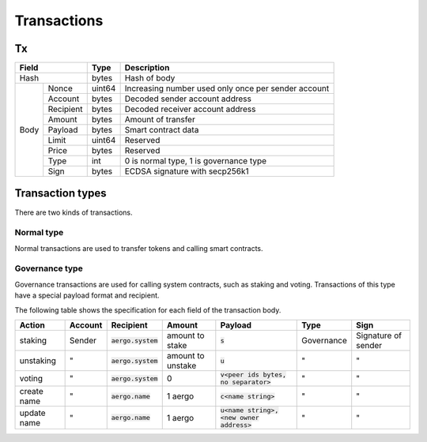 Transactions
============

Tx
--

+------------------+--------+-----------------------------------------------------+
|       Field      | Type   | Description                                         |
+==================+========+=====================================================+
| Hash             | bytes  | Hash of body                                        |
+------+-----------+--------+-----------------------------------------------------+
| Body | Nonce     | uint64 | Increasing number used only once per sender account |
+      +-----------+--------+-----------------------------------------------------+
|      | Account   | bytes  | Decoded sender account address                      |
+      +-----------+--------+-----------------------------------------------------+
|      | Recipient | bytes  | Decoded receiver account address                    |
+      +-----------+--------+-----------------------------------------------------+
|      | Amount    |  bytes | Amount of transfer                                  |
+      +-----------+--------+-----------------------------------------------------+
|      | Payload   |  bytes | Smart contract data                                 |
+      +-----------+--------+-----------------------------------------------------+
|      | Limit     | uint64 | Reserved                                            |
+      +-----------+--------+-----------------------------------------------------+
|      | Price     | bytes  | Reserved                                            |
+      +-----------+--------+-----------------------------------------------------+
|      | Type      | int    | 0 is normal type, 1 is governance type              |
+      +-----------+--------+-----------------------------------------------------+
|      | Sign      | bytes  | ECDSA signature with secp256k1                      |
+------+-----------+--------+-----------------------------------------------------+

Transaction types
-----------------

There are two kinds of transactions.

Normal type
^^^^^^^^^^^

Normal transactions are used to transfer tokens and calling smart contracts.

Governance type
^^^^^^^^^^^^^^^

Governance transactions are used for calling system contracts, such as staking and voting.
Transactions of this type have a special payload format and recipient.

The following table shows the specification for each field of the transaction body.

===========  =======  ====================  =================  ==========================================  ==========  ===================
Action       Account  Recipient             Amount             Payload                                     Type        Sign
===========  =======  ====================  =================  ==========================================  ==========  ===================
staking      Sender   :code:`aergo.system`  amount to stake    :code:`s`                                   Governance  Signature of sender
unstaking    "        :code:`aergo.system`  amount to unstake  :code:`u`                                   "           "                  
voting       "        :code:`aergo.system`  0                  :code:`v<peer ids bytes, no separator>`     "           "                  
create name  "        :code:`aergo.name`    1 aergo            :code:`c<name string>`                      "           "                  
update name  "        :code:`aergo.name`    1 aergo            :code:`u<name string>,<new owner address>`  "           "                  
===========  =======  ====================  =================  ==========================================  ==========  ===================